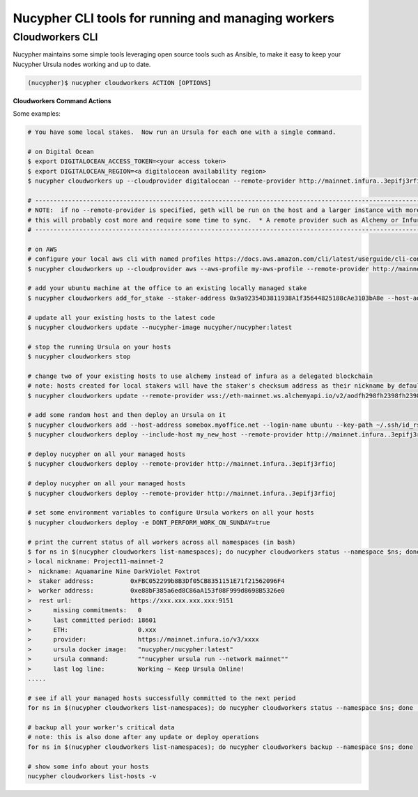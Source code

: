 .. _managing-cloud-workers:

===================================================
Nucypher CLI tools for running and managing workers
===================================================

Cloudworkers CLI
----------------

Nucypher maintains some simple tools leveraging open source tools such as Ansible, to make it easy
to keep your Nucypher Ursula nodes working and up to date.

.. code:: bash

    (nucypher)$ nucypher cloudworkers ACTION [OPTIONS]

**Cloudworkers Command Actions**

+----------------------+-------------------------------------------------------------------------------+
| Action               |  Description                                                                  |
+======================+===============================================================================+
|  ``up``              | Creates and deploys hosts for all active local stakers.                       |
+----------------------+-------------------------------------------------------------------------------+
|  ``create``          | Creates and deploys the given number of hosts independent of stakes           |
+----------------------+-------------------------------------------------------------------------------+
|  ``add``             | Add an existing host to be managed by cloudworkers CLI tools                  |
+----------------------+-------------------------------------------------------------------------------+
|  ``add_for_stake``   | Add an existing host to be managed for a specified local staker address       |
+----------------------+-------------------------------------------------------------------------------+
|  ``deploy``          | Install and run Ursula on existing managed hosts.                             |
+----------------------+-------------------------------------------------------------------------------+
|  ``update``          | Update or manage existing installed Ursula.                                   |
+----------------------+-------------------------------------------------------------------------------+
|  ``destroy``         | Shut down and cleanup resources deployed on AWS or Digital Ocean              |
+----------------------+-------------------------------------------------------------------------------+
|  ``stop``            | Stop the selected nodes.         |
+----------------------+-------------------------------------------------------------------------------+
|  ``status``          | Prints a formatted status of selected managed hosts.                          |
+----------------------+-------------------------------------------------------------------------------+
|  ``logs``            | Download and display the accumulated stdout logs of selected hosts            |
+----------------------+-------------------------------------------------------------------------------+
|  ``backup``          | Download local copies of critical data from selected installed Ursulas        |
+----------------------+-------------------------------------------------------------------------------+
|  ``restore``         | Reconstitute and deploy an operating Ursula from backed up data               |
+----------------------+-------------------------------------------------------------------------------+
|  ``list_hosts``      | Print local nicknames of all managed hosts under a given namespace            |
+----------------------+-------------------------------------------------------------------------------+
|  ``list_namespaces`` | Print namespaces under a given network                                        |
+----------------------+-------------------------------------------------------------------------------+


Some examples:

.. code:: bash

    # You have some local stakes.  Now run an Ursula for each one with a single command.

    # on Digital Ocean
    $ export DIGITALOCEAN_ACCESS_TOKEN=<your access token>
    $ export DIGITALOCEAN_REGION=<a digitalocean availability region>
    $ nucypher cloudworkers up --cloudprovider digitalocean --remote-provider http://mainnet.infura..3epifj3rfioj

    # --------------------------------------------------------------------------------------------------------------------------- #
    # NOTE:  if no --remote-provider is specified, geth will be run on the host and a larger instance with more RAM will be used.
    # this will probably cost more and require some time to sync.  * A remote provider such as Alchemy or Infura is highly recommended *
    # --------------------------------------------------------------------------------------------------------------------------- #

    # on AWS
    # configure your local aws cli with named profiles https://docs.aws.amazon.com/cli/latest/userguide/cli-configure-profiles.html
    $ nucypher cloudworkers up --cloudprovider aws --aws-profile my-aws-profile --remote-provider http://mainnet.infura..3epifj3rfioj

    # add your ubuntu machine at the office to an existing locally managed stake
    $ nucypher cloudworkers add_for_stake --staker-address 0x9a92354D3811938A1f35644825188cAe3103bA8e --host-address somebox.myoffice.net --login-name ubuntu --key-path ~/.ssh/id_rsa

    # update all your existing hosts to the latest code
    $ nucypher cloudworkers update --nucypher-image nucypher/nucypher:latest

    # stop the running Ursula on your hosts
    $ nucypher cloudworkers stop

    # change two of your existing hosts to use alchemy instead of infura as a delegated blockchain
    # note: hosts created for local stakers will have the staker's checksum address as their nickname by default
    $ nucypher cloudworkers update --remote-provider wss://eth-mainnet.ws.alchemyapi.io/v2/aodfh298fh2398fh2398hf3924f... --include-host 0x9a92354D3811938A1f35644825188cAe3103bA8e --include-host 0x1Da644825188cAe3103bA8e92354D3811938A1f35

    # add some random host and then deploy an Ursula on it
    $ nucypher cloudworkers add --host-address somebox.myoffice.net --login-name ubuntu --key-path ~/.ssh/id_rsa --nickname my_new_host
    $ nucypher cloudworkers deploy --include-host my_new_host --remote-provider http://mainnet.infura..3epifj3rfioj

    # deploy nucypher on all your managed hosts
    $ nucypher cloudworkers deploy --remote-provider http://mainnet.infura..3epifj3rfioj

    # deploy nucypher on all your managed hosts
    $ nucypher cloudworkers deploy --remote-provider http://mainnet.infura..3epifj3rfioj

    # set some environment variables to configure Ursula workers on all your hosts
    $ nucypher cloudworkers deploy -e DONT_PERFORM_WORK_ON_SUNDAY=true

    # print the current status of all workers across all namespaces (in bash)
    $ for ns in $(nucypher cloudworkers list-namespaces); do nucypher cloudworkers status --namespace $ns; done
    > local nickname: Project11-mainnet-2
    >  nickname: Aquamarine Nine DarkViolet Foxtrot
    >  staker address:          0xFBC052299b8B3Df05CB8351151E71f21562096F4
    >  worker address:          0xe88bF385a6ed8C86aA153f08F999d8698B5326e0
    >  rest url:                https://xxx.xxx.xxx.xxx:9151
    >      missing commitments:   0
    >      last committed period: 18601
    >      ETH:                   0.xxx
    >      provider:              https://mainnet.infura.io/v3/xxxx
    >      ursula docker image:   "nucypher/nucypher:latest"
    >      ursula command:        ""nucypher ursula run --network mainnet""
    >      last log line:         Working ~ Keep Ursula Online!
    .....

    # see if all your managed hosts successfully committed to the next period
    for ns in $(nucypher cloudworkers list-namespaces); do nucypher cloudworkers status --namespace $ns; done | grep "last committed period: \|last log line: \|local nickname:"

    # backup all your worker's critical data
    # note: this is also done after any update or deploy operations
    for ns in $(nucypher cloudworkers list-namespaces); do nucypher cloudworkers backup --namespace $ns; done

    # show some info about your hosts
    nucypher cloudworkers list-hosts -v
